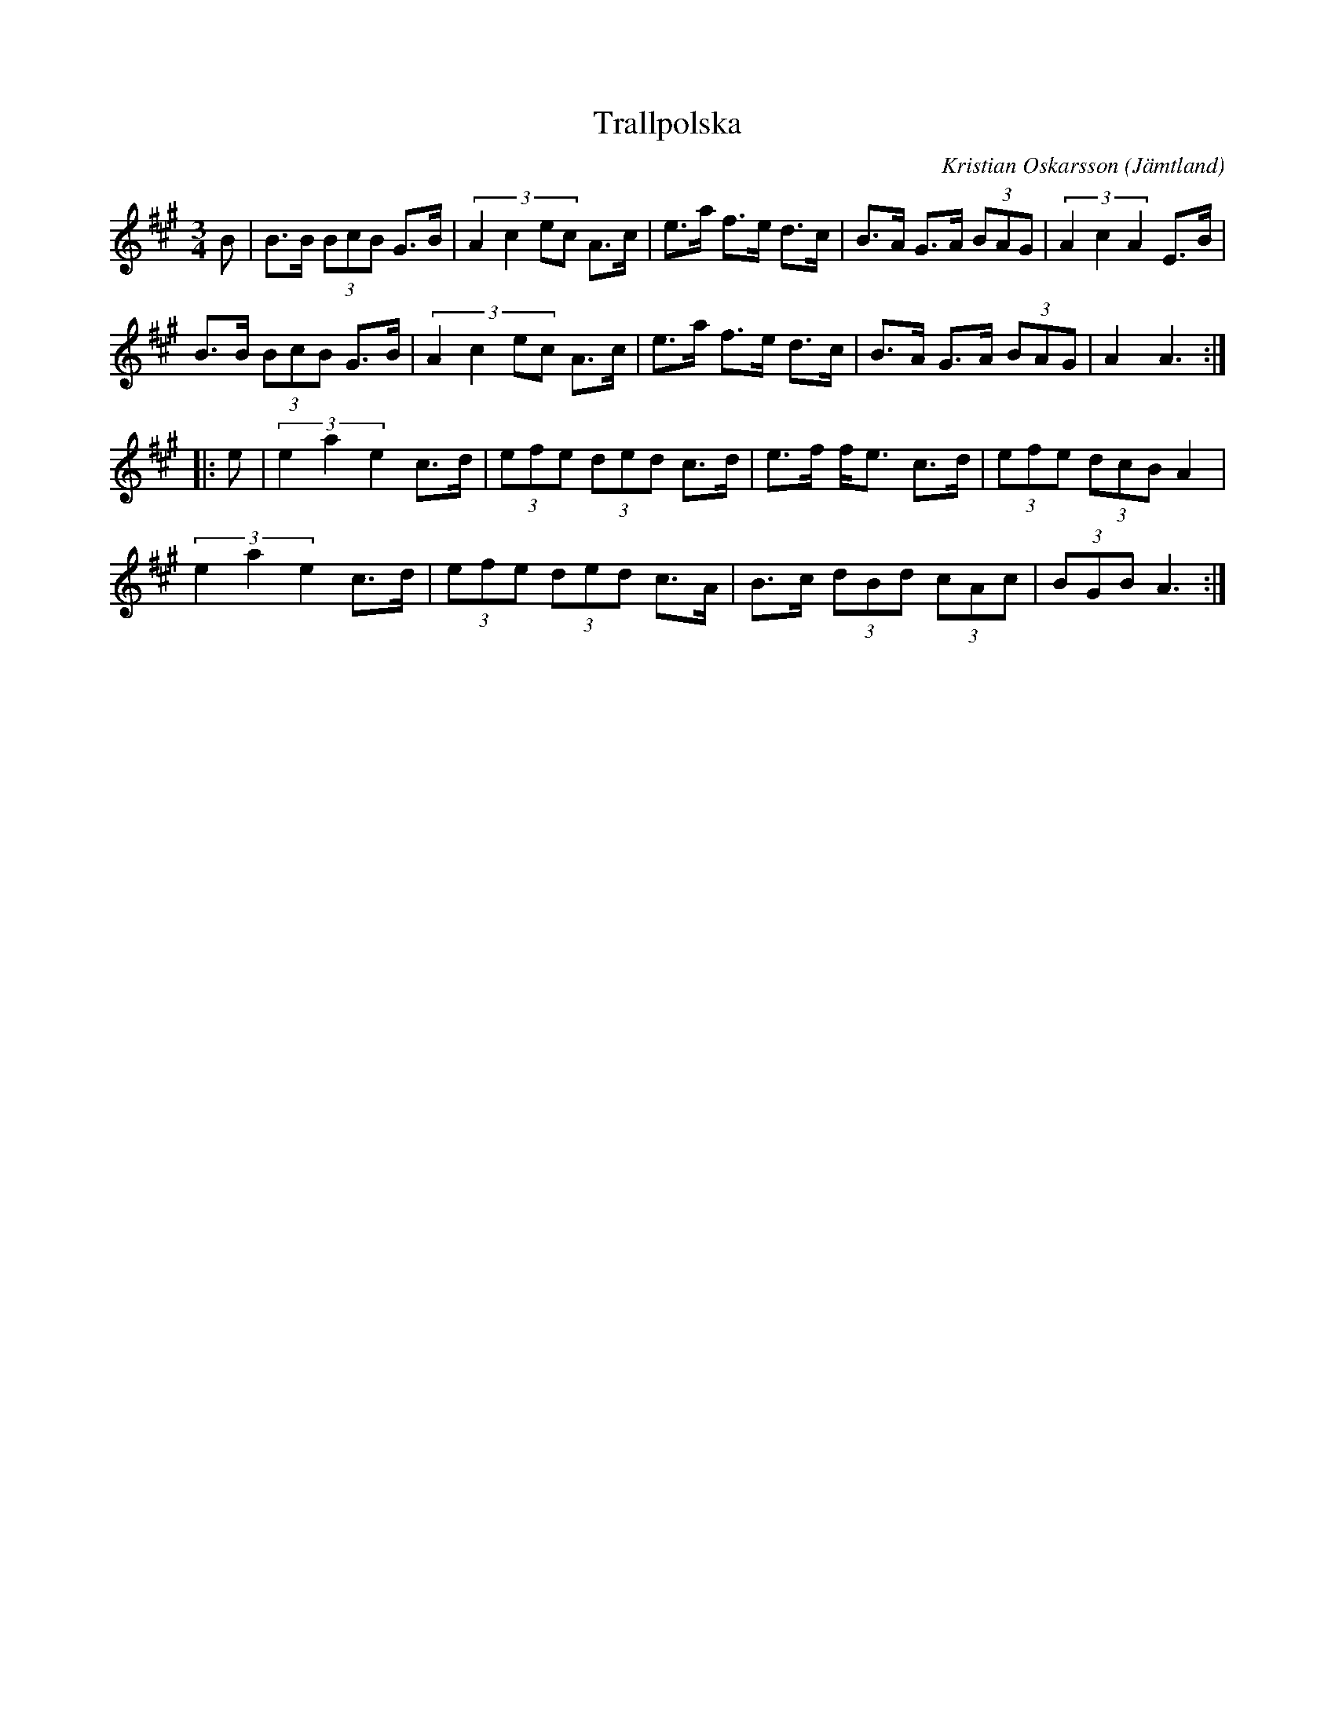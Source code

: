 %%abc-charset utf-8

X: 197
T: Trallpolska
O: Jämtland
C: Kristian Oskarsson
R: Pols
Z: Håkan Lidén, 2008-11-21
M: 3/4
L: 1/8
K: A
B | B>B (3BcB G>B | (3:2:4 A2 c2 ec A>c | e>a f>e d>c | B>A G>A (3BAG | (3A2 c2 A2 E>B |
B>B (3BcB G>B | (3:2:4 A2 c2 ec A>c | e>a f>e d>c | B>A G>A (3BAG | A2 A3 :|
|: e | (3e2 a2 e2 c>d | (3efe (3ded c>d | e>f f<e c>d | (3efe (3dcB A2 | 
(3e2 a2 e2 c>d | (3efe (3ded c>A | B>c (3dBd (3cAc | (3BGB A3 :|]

